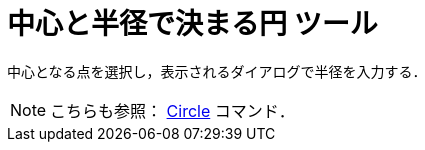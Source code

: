 = 中心と半径で決まる円 ツール
ifdef::env-github[:imagesdir: /ja/modules/ROOT/assets/images]

中心となる点を選択し，表示されるダイアログで半径を入力する．

[NOTE]
====

こちらも参照： xref:/commands/Circle.adoc[Circle] コマンド．

====
